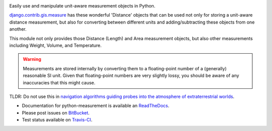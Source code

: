 .. image:: https://travis-ci.org/latestrevision/python-measurement.png?branch=master
   :target: https://travis-ci.org/latestrevision/python-measurement

Easily use and manipulate unit-aware measurement objects in Python.

`django.contrib.gis.measure <https://github.com/django/django/blob/master/django/contrib/gis/measure.py>`_
has these wonderful 'Distance' objects that can be used not only for storing a
unit-aware distance measurement, but also for converting between different
units and adding/subtracting these objects from one another.

This module not only provides those Distance (Length) and Area measurement
objects, but also other measurements including Weight, Volume, and Temperature.

.. warning::
   Measurements are stored internally by converting them to a
   floating-point number of a (generally) reasonable SI unit.  Given that 
   floating-point numbers are very slightly lossy, you should be aware of
   any inaccuracies that this might cause.

TLDR: Do not use this in
`navigation algorithms guiding probes into the atmosphere of extraterrestrial worlds <http://en.wikipedia.org/wiki/Mars_Climate_Orbiter>`_.

- Documentation for python-measurement is available an
  `ReadTheDocs <http://python-measurement.readthedocs.org/>`_.
- Please post issues on
  `BitBucket <http://bitbucket.org/latestrevision/python-measurement/issues?status=new&status=open>`_.
- Test status available on
  `Travis-CI <https://travis-ci.org/latestrevision/python-measurement>`_.

